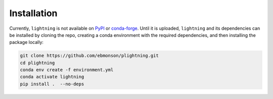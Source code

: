 Installation
============

Currently, ``lightning`` is not available on `PyPI <https://pypi.org/>`_ or `conda-forge <https://conda-forge.org/>`_.
Until it is uploaded, ``lightning`` and its dependencies can be installed by cloning the repo, creating a conda
environment with the required dependencies, and then installing the package locally:

.. code-block:: bash

    git clone https://github.com/ebmonson/plightning.git
    cd plightning
    conda env create -f environment.yml
    conda activate lightning
    pip install .  --no-deps
